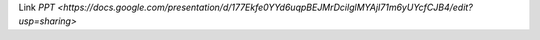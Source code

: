 Link `PPT <https://docs.google.com/presentation/d/177Ekfe0YYd6uqpBEJMrDcilglMYAjI71m6yUYcfCJB4/edit?usp=sharing>`
